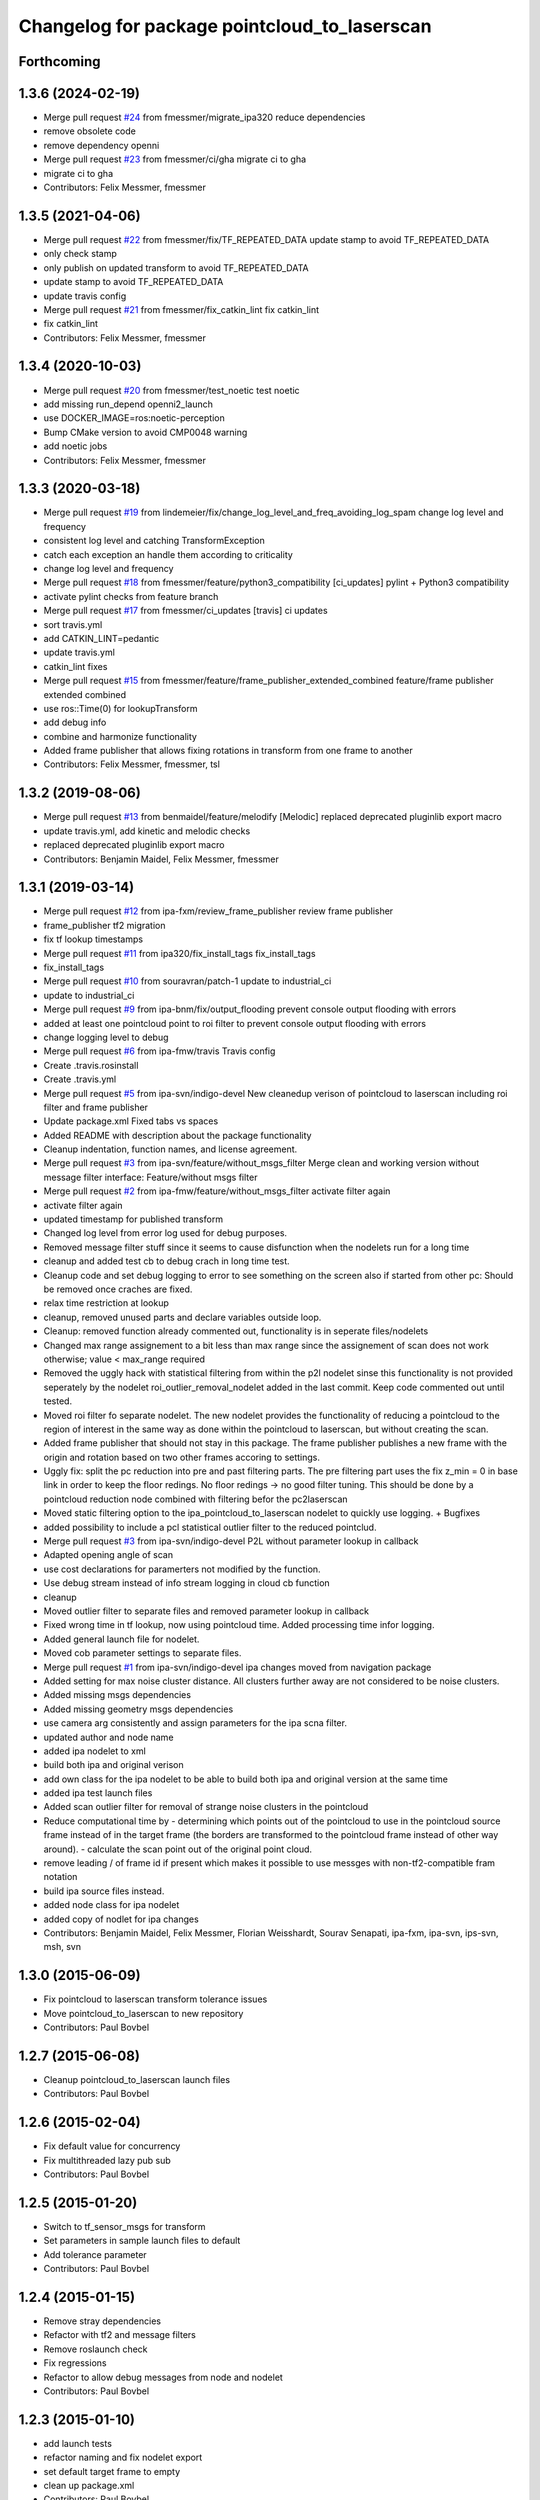 ^^^^^^^^^^^^^^^^^^^^^^^^^^^^^^^^^^^^^^^^^^^^^
Changelog for package pointcloud_to_laserscan
^^^^^^^^^^^^^^^^^^^^^^^^^^^^^^^^^^^^^^^^^^^^^

Forthcoming
-----------

1.3.6 (2024-02-19)
------------------
* Merge pull request `#24 <https://github.com/4am-robotics/pointcloud_to_laserscan/issues/24>`_ from fmessmer/migrate_ipa320
  reduce dependencies
* remove obsolete code
* remove dependency openni
* Merge pull request `#23 <https://github.com/4am-robotics/pointcloud_to_laserscan/issues/23>`_ from fmessmer/ci/gha
  migrate ci to gha
* migrate ci to gha
* Contributors: Felix Messmer, fmessmer

1.3.5 (2021-04-06)
------------------
* Merge pull request `#22 <https://github.com/ipa320/pointcloud_to_laserscan/issues/22>`_ from fmessmer/fix/TF_REPEATED_DATA
  update stamp to avoid TF_REPEATED_DATA
* only check stamp
* only publish on updated transform to avoid TF_REPEATED_DATA
* update stamp to avoid TF_REPEATED_DATA
* update travis config
* Merge pull request `#21 <https://github.com/ipa320/pointcloud_to_laserscan/issues/21>`_ from fmessmer/fix_catkin_lint
  fix catkin_lint
* fix catkin_lint
* Contributors: Felix Messmer, fmessmer

1.3.4 (2020-10-03)
------------------
* Merge pull request `#20 <https://github.com/ipa320/pointcloud_to_laserscan/issues/20>`_ from fmessmer/test_noetic
  test noetic
* add missing run_depend openni2_launch
* use DOCKER_IMAGE=ros:noetic-perception
* Bump CMake version to avoid CMP0048 warning
* add noetic jobs
* Contributors: Felix Messmer, fmessmer

1.3.3 (2020-03-18)
------------------
* Merge pull request `#19 <https://github.com/ipa320/pointcloud_to_laserscan/issues/19>`_ from lindemeier/fix/change_log_level_and_freq_avoiding_log_spam
  change log level and frequency
* consistent log level and catching TransformException
* catch each exception an handle them according to criticality
* change log level and frequency
* Merge pull request `#18 <https://github.com/ipa320/pointcloud_to_laserscan/issues/18>`_ from fmessmer/feature/python3_compatibility
  [ci_updates] pylint + Python3 compatibility
* activate pylint checks from feature branch
* Merge pull request `#17 <https://github.com/ipa320/pointcloud_to_laserscan/issues/17>`_ from fmessmer/ci_updates
  [travis] ci updates
* sort travis.yml
* add CATKIN_LINT=pedantic
* update travis.yml
* catkin_lint fixes
* Merge pull request `#15 <https://github.com/ipa320/pointcloud_to_laserscan/issues/15>`_ from fmessmer/feature/frame_publisher_extended_combined
  feature/frame publisher extended combined
* use ros::Time(0) for lookupTransform
* add debug info
* combine and harmonize functionality
* Added frame publisher that allows fixing rotations in transform from one frame to another
* Contributors: Felix Messmer, fmessmer, tsl

1.3.2 (2019-08-06)
------------------
* Merge pull request `#13 <https://github.com/ipa320/pointcloud_to_laserscan/issues/13>`_ from benmaidel/feature/melodify
  [Melodic] replaced deprecated pluginlib export macro
* update travis.yml, add kinetic and melodic checks
* replaced deprecated pluginlib export macro
* Contributors: Benjamin Maidel, Felix Messmer, fmessmer

1.3.1 (2019-03-14)
------------------
* Merge pull request `#12 <https://github.com/ipa320/pointcloud_to_laserscan/issues/12>`_ from ipa-fxm/review_frame_publisher
  review frame publisher
* frame_publisher tf2 migration
* fix tf lookup timestamps
* Merge pull request `#11 <https://github.com/ipa320/pointcloud_to_laserscan/issues/11>`_ from ipa320/fix_install_tags
  fix_install_tags
* fix_install_tags
* Merge pull request `#10 <https://github.com/ipa320/pointcloud_to_laserscan/issues/10>`_ from souravran/patch-1
  update to industrial_ci
* update to industrial_ci
* Merge pull request `#9 <https://github.com/ipa320/pointcloud_to_laserscan/issues/9>`_ from ipa-bnm/fix/output_flooding
  prevent console output flooding with errors
* added at least one pointcloud point to roi filter to prevent console output flooding with errors
* change logging level to debug
* Merge pull request `#6 <https://github.com/ipa320/pointcloud_to_laserscan/issues/6>`_ from ipa-fmw/travis
  Travis config
* Create .travis.rosinstall
* Create .travis.yml
* Merge pull request `#5 <https://github.com/ipa320/pointcloud_to_laserscan/issues/5>`_ from ipa-svn/indigo-devel
  New cleanedup verison of pointcloud to laserscan including roi filter and frame publisher
* Update package.xml
  Fixed tabs vs spaces
* Added README with description about the package functionality
* Cleanup indentation, function names, and license agreement.
* Merge pull request `#3 <https://github.com/ipa320/pointcloud_to_laserscan/issues/3>`_ from ipa-svn/feature/without_msgs_filter
  Merge clean and working version without message filter interface: Feature/without msgs filter
* Merge pull request `#2 <https://github.com/ipa320/pointcloud_to_laserscan/issues/2>`_ from ipa-fmw/feature/without_msgs_filter
  activate filter again
* activate filter again
* updated timestamp for published transform
* Changed log level from error log used for debug purposes.
* Removed message filter stuff since it seems to cause disfunction when the nodelets run for a long time
* cleanup and added test cb to debug crach in long time test.
* Cleanup code and set debug logging to error to see something on the screen also if started from other pc: Should be removed once craches are fixed.
* relax time restriction at lookup
* cleanup, removed unused parts and declare variables outside loop.
* Cleanup: removed function already commented out, functionality is in seperate files/nodelets
* Changed max range assignement to a bit less than max range since the assignement of scan does not work otherwise; value < max_range required
* Removed the uggly hack with statistical filtering from within the p2l nodelet sinse this functionality is not provided seperately by the nodelet roi_outlier_removal_nodelet added in the last commit. Keep code commented out until tested.
* Moved roi filter fo separate nodelet. The new nodelet provides the functionality of reducing a pointcloud to the region of interest in the same way as done within the pointcloud to laserscan, but without creating the scan.
* Added frame publisher that should not stay in this package. The frame publisher publishes a new frame with the origin and rotation based on two other frames accoring to settings.
* Uggly fix: split the pc reduction into pre and past filtering parts. The pre filtering part uses the fix z_min = 0 in base link in order to keep the floor redings. No floor redings -> no good filter tuning. This should be done by a pointcloud reduction node combined with filtering befor the pc2laserscan
* Moved static filtering option to the ipa_pointcloud_to_laserscan nodelet to quickly use logging. + Bugfixes
* added possibility to include a pcl statistical outlier filter to the reduced pointclud.
* Merge pull request `#3 <https://github.com/ipa320/pointcloud_to_laserscan/issues/3>`_ from ipa-svn/indigo-devel
  P2L without parameter lookup in callback
* Adapted opening angle of scan
* use cost declarations for paramerters not modified by the function.
* Use debug stream instead of info stream logging in cloud cb function
* cleanup
* Moved outlier filter to separate files and removed parameter lookup in callback
* Fixed wrong time in tf lookup, now using pointcloud time. Added processing time infor logging.
* Added general launch file for nodelet.
* Moved cob parameter settings to separate files.
* Merge pull request `#1 <https://github.com/ipa320/pointcloud_to_laserscan/issues/1>`_ from ipa-svn/indigo-devel
  ipa changes moved from navigation package
* Added setting for max noise cluster distance. All clusters further away are not considered to be noise clusters.
* Added missing msgs dependencies
* Added missing geometry msgs dependencies
* use camera arg consistently and assign parameters for the ipa scna filter.
* updated author and node name
* added ipa nodelet to xml
* build both ipa and original verison
* add own class for the ipa nodelet to be able to build both ipa and original version at the same time
* added ipa test launch files
* Added scan outlier filter for removal of strange noise clusters in the pointcloud
* Reduce computational time by  - determining which points out of the pointcloud to use in the pointcloud source frame instead of in the target frame (the borders are transformed to the pointcloud frame instead of other way around). - calculate the scan point out of the original point cloud.
* remove leading / of frame id if present which makes it possible to use messges with non-tf2-compatible fram notation
* build ipa source files instead.
* added node class for ipa nodelet
* added copy of nodlet for ipa changes
* Contributors: Benjamin Maidel, Felix Messmer, Florian Weisshardt, Sourav Senapati, ipa-fxm, ipa-svn, ips-svn, msh, svn

1.3.0 (2015-06-09)
------------------
* Fix pointcloud to laserscan transform tolerance issues
* Move pointcloud_to_laserscan to new repository
* Contributors: Paul Bovbel

1.2.7 (2015-06-08)
------------------

* Cleanup pointcloud_to_laserscan launch files
* Contributors: Paul Bovbel

1.2.6 (2015-02-04)
------------------
* Fix default value for concurrency
* Fix multithreaded lazy pub sub
* Contributors: Paul Bovbel

1.2.5 (2015-01-20)
------------------
* Switch to tf_sensor_msgs for transform
* Set parameters in sample launch files to default
* Add tolerance parameter
* Contributors: Paul Bovbel

1.2.4 (2015-01-15)
------------------
* Remove stray dependencies
* Refactor with tf2 and message filters
* Remove roslaunch check
* Fix regressions
* Refactor to allow debug messages from node and nodelet
* Contributors: Paul Bovbel

1.2.3 (2015-01-10)
------------------
* add launch tests
* refactor naming and fix nodelet export
* set default target frame to empty
* clean up package.xml
* Contributors: Paul Bovbel

1.2.2 (2014-10-25)
------------------
* clean up package.xml
* Fix header reference
* Fix flow
* Fix pointer assertion
* Finalize pointcloud to laserscan
* Initial pointcloud to laserscan commit
* Contributors: Paul Bovbel
